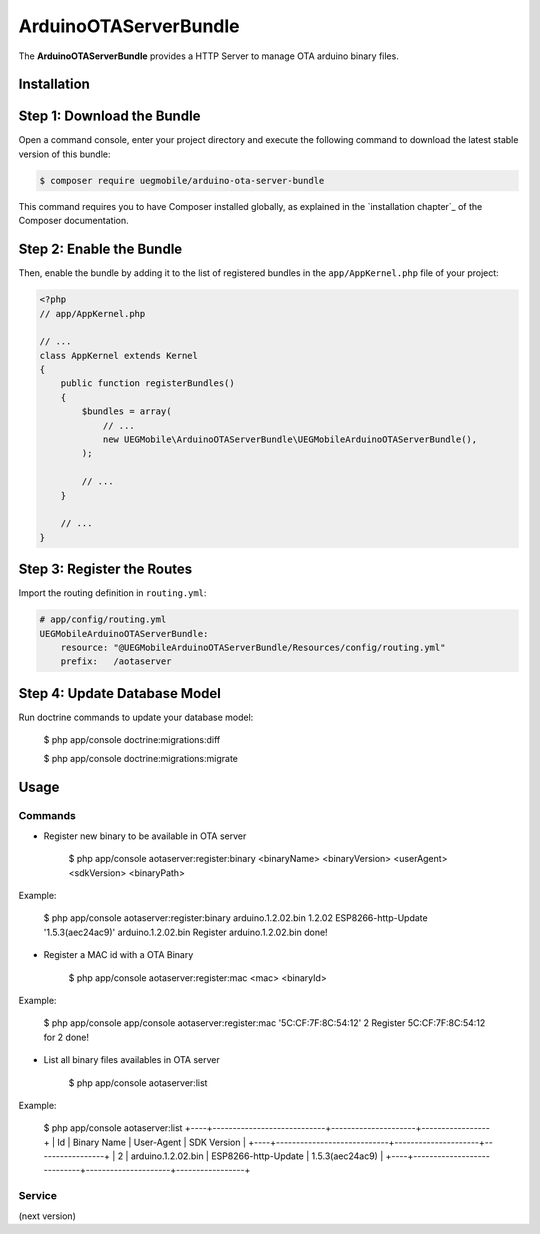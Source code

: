 ArduinoOTAServerBundle
==================

The **ArduinoOTAServerBundle** provides a HTTP Server to manage OTA 
arduino binary files.

Installation
------------

Step 1: Download the Bundle
---------------------------

Open a command console, enter your project directory and execute the
following command to download the latest stable version of this bundle:

.. code-block:: bash

    $ composer require uegmobile/arduino-ota-server-bundle

This command requires you to have Composer installed globally, as explained
in the `installation chapter`_ of the Composer documentation.

Step 2: Enable the Bundle
-------------------------

Then, enable the bundle by adding it to the list of registered bundles
in the ``app/AppKernel.php`` file of your project:

.. code-block:: php

    <?php
    // app/AppKernel.php

    // ...
    class AppKernel extends Kernel
    {
        public function registerBundles()
        {
            $bundles = array(
                // ...
                new UEGMobile\ArduinoOTAServerBundle\UEGMobileArduinoOTAServerBundle(),
            );

            // ...
        }

        // ...
    }

Step 3: Register the Routes
---------------------------

Import the routing definition in ``routing.yml``:

.. code-block:: yaml

  # app/config/routing.yml
  UEGMobileArduinoOTAServerBundle:
      resource: "@UEGMobileArduinoOTAServerBundle/Resources/config/routing.yml"
      prefix:   /aotaserver

Step 4: Update Database Model
---------------------------

Run doctrine commands to update your database model:

    $ php app/console doctrine:migrations:diff

    $ php app/console doctrine:migrations:migrate

Usage
-----

Commands
________

* Register new binary to be available in OTA server

    $ php app/console aotaserver:register:binary <binaryName> <binaryVersion> <userAgent> <sdkVersion> <binaryPath>

Example:

    $ php app/console aotaserver:register:binary arduino.1.2.02.bin 1.2.02 ESP8266-http-Update '1.5.3(aec24ac9)' arduino.1.2.02.bin
    Register arduino.1.2.02.bin done!

* Register a MAC id with a OTA Binary

    $ php app/console aotaserver:register:mac <mac> <binaryId>

Example:

    $ php app/console app/console aotaserver:register:mac '5C:CF:7F:8C:54:12' 2
    Register 5C:CF:7F:8C:54:12 for 2 done!

* List all binary files availables in OTA server

    $ php app/console aotaserver:list

Example:

    $ php app/console aotaserver:list
    +----+----------------------------+---------------------+-----------------+
    | Id | Binary Name                | User-Agent          | SDK Version     |
    +----+----------------------------+---------------------+-----------------+
    | 2  | arduino.1.2.02.bin         | ESP8266-http-Update | 1.5.3(aec24ac9) |
    +----+----------------------------+---------------------+-----------------+

Service
________

(next version)
